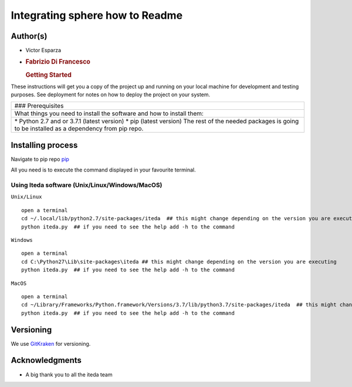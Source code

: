 Integrating sphere how to Readme
================================

|License MIT| |Version|

Author(s)
---------

-  Victor Esparza
-  .. rubric:: Fabrizio Di Francesco
      :name: fabrizio-di-francesco

   .. rubric:: Getting Started
      :name: getting-started

These instructions will get you a copy of the project up and running on
your local machine for development and testing purposes. See deployment
for notes on how to deploy the project on your system.

+--------------------------------------------------------------------------+
| ### Prerequisites                                                        |
+--------------------------------------------------------------------------+
| What things you need to install the software and how to install them:    |
+--------------------------------------------------------------------------+
| \* Python 2.7 and or 3.7.1 (latest version) \* pip (latest version) The  |
| rest of the needed packages is going to be installed as a dependency     |
| from pip repo.                                                           |
+--------------------------------------------------------------------------+

Installing process
------------------

Navigate to pip repo `pip <https://pypi.org/project/iteda/>`__

All you need is to execute the command displayed in your favourite
terminal.

Using Iteda software (Unix/Linux/Windows/MacOS)
~~~~~~~~~~~~~~~~~~~~~~~~~~~~~~~~~~~~~~~~~~~~~~~

``Unix/Linux``

::

    open a terminal
    cd ~/.local/lib/python2.7/site-packages/iteda  ## this might change depending on the version you are executing
    python iteda.py  ## if you need to see the help add -h to the command

``Windows``

::

    open a terminal
    cd C:\Python27\Lib\site-packages\iteda ## this might change depending on the version you are executing
    python iteda.py  ## if you need to see the help add -h to the command

``MacOS``

::

    open a terminal
    cd ~/Library/Frameworks/Python.framework/Versions/3.7/lib/python3.7/site-packages/iteda  ## this might change depending on the version you are executing
    python iteda.py  ## if you need to see the help add -h to the command

Versioning
----------

We use `GitKraken <https://www.gitkraken.com>`__ for versioning.

Acknowledgments
---------------

-  A big thank you to all the iteda team

.. |License MIT| image:: http://img.shields.io/badge/license-MIT-brightgreen.svg
   :target: license.md
.. |Version| image:: http://img.shields.io/badge/version-2.2-brightgreen.svg
   :target: https://gitlab.com/fabriziodifran/esfera-codigo-verilog/blob/master/Menu_frontend.py
